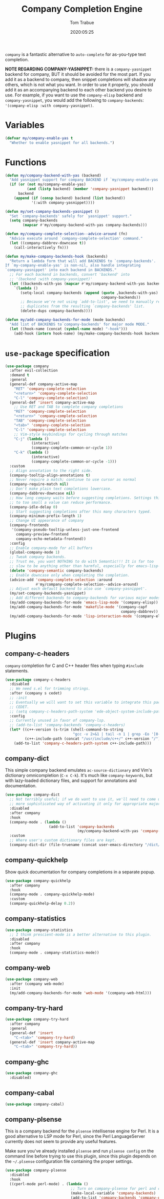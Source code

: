 #+title:  Company Completion Engine
#+author: Tom Trabue
#+email:  tom.trabue@gmail.com
#+date:   2020:05:25
#+tags:   company completion autocomplete lsp
#+STARTUP: fold

=company= is a fantastic alternative to =auto-complete= for as-you-type text
completion.

*NOTE REGARDING COMPANY-YASNIPPET:* there is a =company-yasnippet= backend for
company, BUT it should be avoided for the most part. If you add it as a backend
to company, then snippet completions will shadow any others, which is not what
you want. In order to use it properly, you should add it as an accompanying
backend to each other backend you desire to use. For example, if you want to use
the =company-elisp= backend and =company-yasnippet=, you would add the following
to =company-backends=: ='(company-elisp :with company-yasnippet)=.

* Variables
#+begin_src emacs-lisp
  (defvar my/company-enable-yas t
    "Whether to enable yasnippet for all backends.")
#+end_src

* Functions
#+begin_src emacs-lisp
  (defun my/company-backend-with-yas (backend)
    "Add yasnippet support for company BACKEND if `my/company-enable-yas' is non-nil."
    (if (or (not my/company-enable-yas)
            (and (listp backend) (member 'company-yasnippet backend)))
        backend
      (append (if (consp backend) backend (list backend))
              '(:with company-yasnippet))))

  (defun my/set-company-backends-yasnippet ()
    "Set `company-backends' safely for `yasnippet' support."
    (setq company-backends
          (mapcar #'my/company-backend-with-yas company-backends)))

  (defun my/company-complete-selection--advice-around (fn)
    "Advice execute around `company-complete-selection' command."
    (let ((company-dabbrev-downcase t))
      (call-interactively fn)))

  (defun my/make-company-backends-hook (backends)
    "Return a lambda form that will add BACKENDS to `company-backends'.
  If `my-company-enable-yas' is non-nil, also handle integrating
  `company-yasnippet' into each backend in BACKENDS."
    ;; For each backend in backends, convert 'backend' into
    ;; '(backend :with company-yasnippet)'
    (let ((backends-with-yas (mapcar #'my/company-backend-with-yas backends)))
      `(lambda ()
         (setq-local company-backends (append (quote ,backends-with-yas)
                                              company-backends))
         ;; Because we're not using `add-to-list', we need to manually remove
         ;; duplicates from the resulting `company-backends' list.
         (delete-dups company-backends))))

  (defun my/add-company-backends-for-mode (mode backends)
    "Add list of BACKENDS to`company-backends' for major mode MODE."
    (let ((hook-name (concat (symbol-name mode) "-hook")))
      (add-hook (intern hook-name) (my/make-company-backends-hook backends))))
#+end_src

* =use-package= specification
#+begin_src emacs-lisp
  (use-package company
    :after evil-collection
    :demand t
    :general
    (general-def company-active-map
      "RET" 'company-complete-selection
      "<return>" 'company-complete-selection
      "C-l" 'company-complete-selection)
    (general-def 'insert company-active-map
      ;; Use RET and TAB to complete company completions
      "RET" 'company-complete-selection
      "<return>" 'company-complete-selection
      "TAB" 'company-complete-selection
      "<tab>" 'company-complete-selection
      "C-l" 'company-complete-selection
      ;; Vim-style keybindings for cycling through matches
      "C-j" (lambda ()
              (interactive)
              (company-complete-common-or-cycle 1))
      "C-k" (lambda ()
              (interactive)
              (company-complete-common-or-cycle -1)))
    :custom
    ;; Align annotation to the right side.
    (company-tooltip-align-annotations t)
    ;; Never require a match; continue to use cursor as normal
    (company-require-match nil)
    ;; Don't make plain text completions lowercase.
    (company-dabbrev-downcase nil)
    ;; How long company waits before suggesting completions. Settings this value
    ;; to too small a value can reduce performance.
    (company-idle-delay 0)
    ;; Start suggesting completions after this many characters typed.
    (company-minimum-prefix-length 1)
    ;; Change UI appearance of company
    (company-frontends
     '(company-pseudo-tooltip-unless-just-one-frontend
       company-preview-frontend
       company-echo-metadata-frontend))
    :config
    ;; Enable company-mode for all buffers
    (global-company-mode 1)
    ;; Tweak company backends.
    ;; Trust me, you want NOTHING to do with Semantic!!! It is far too
    ;; slow to be anything other than harmful, especially for emacs-lisp-mode.
    (delete 'company-semantic company-backends)
    ;; Enable downcase only when completing the completion.
    (advice-add 'company-complete-selection :around
                #'my/company-complete-selection--advice-around)
    ;; Adjust each default backend to also use `company-yasnippet'.
    (my/set-company-backends-yasnippet)
    ;; Add different backends to company-backends for various major modes.
    (my/add-company-backends-for-mode 'emacs-lisp-mode '(company-elisp))
    (my/add-company-backends-for-mode 'makefile-mode '(company-capf
                                                       company-dabbrev))
    (my/add-company-backends-for-mode 'lisp-interaction-mode '(company-elisp)))
#+end_src

* Plugins
** company-c-headers
=company= completion for C and C++ header files when typing =#include=
statements.

#+begin_src emacs-lisp
  (use-package company-c-headers
    :disabled
    ;; We need s.el for trimming strings.
    :after (company s cedet)
    ;; :init
    ;; Eventually we will want to set this variable to integrate this package
    ;; CEDET.
    ;; (setq company-c-headers-path-system 'ede-object-system-include-path)
    :config
    ;; Currently unused in favor of company-lsp.
    ;; (add-to-list 'company-backends 'company-c-headers)
    (let* ((c++-version (s-trim (shell-command-to-string
                                 "gcc -v 2>&1 | tail -n 1 | grep -Eo '[0-9]+(\.[0-9]+)*'")))
           (c++-include-path (concat "/usr/include/c++/" c++-version "/")))
      (add-to-list 'company-c-headers-path-system c++-include-path)))
#+end_src

** company-dict
This simple company backend emulates =ac-source-dictionary= and Vim's
dictionary omnicompletion (=C-x C-k=). It's much like =company-keywords=, but
with lazy-loaded dictionary files, and support for annotations and
documentation.

#+begin_src emacs-lisp
  (use-package company-dict
    ;; Not terribly useful; if we do want to use it, we'll need to come up with a
    ;; more sophisticated way of activating it only for appropriate major modes.
    :disabled
    :after company
    :hook
    (company-mode . (lambda ()
                      (add-to-list 'company-backends
                                   (my/company-backend-with-yas 'company-dict))))
    :custom
    ;; Where user's custom dictionary files are kept.
    (company-dict-dir (file-truename (concat user-emacs-directory "/dict/"))))
#+end_src

** company-quickhelp
Show quick documentation for company completions in a separate popup.

#+begin_src emacs-lisp
  (use-package company-quickhelp
    :after company
    :hook
    (company-mode . company-quickhelp-mode)
    :custom
    (company-quickhelp-delay 0.2))
#+end_src

** company-statistics
#+begin_src emacs-lisp
  (use-package company-statistics
    ;; I think prescient-mode is a better alternative to this plugin.
    :disabled
    :after company
    :hook
    (company-mode . company-statistics-mode))
#+end_src

** company-web
#+begin_src emacs-lisp
  (use-package company-web
    :after (company web-mode)
    :init
    (my/add-company-backends-for-mode 'web-mode '(company-web-html)))
#+end_src

** company-try-hard
#+begin_src emacs-lisp
  (use-package company-try-hard
    :after company
    :general
    (general-def 'insert
      "C-<tab>" 'company-try-hard)
    (general-def 'insert company-active-map
      "C-<tab>" 'company-try-hard))
#+end_src

** company-ghc
#+begin_src emacs-lisp
  (use-package company-ghc
    :disabled)
#+end_src

** company-cabal
#+begin_src emacs-lisp
  (use-package company-cabal)
#+end_src

** company-plsense
This is a company backend for the =plsense= intellisense engine for Perl.  It
is a good alternative to LSP mode for Perl, since the Perl LanguageServer
currently does not seem to provide any useful features.

Make sure you've already installed =plsense= and run =plsense config= on the
command line before trying to use this plugin, since this plugin depends on
the =~/.plsense= configuration file containing the proper settings.

#+begin_src emacs-lisp
  (use-package company-plsense
    :disabled
    :hook
    ((cperl-mode perl-mode) . (lambda ()
                                ;; Turn on company-plsense for perl and cperl mode.
                                (make-local-variable 'company-backends)
                                (add-to-list 'company-backends 'company-plsense)
                                (when (not company-plsense--server-started-p)
                                  (company-plsense-start-server))
                                (company-plsense-init)))
    :init
    (setq company-plsense-ignore-compile-errors t))
#+end_src

** company-auctex
#+begin_src emacs-lisp
  (use-package company-auctex
    :after (auctex company)
    :hook
    (tex-mode . (lambda ()
                  (add-to-list 'company-backends 'company-auctex)
                  (company-auctex-init))))
#+end_src

** company-lsp
=company-lsp= is a company backend supporting =lsp-mode=.

*NOTE*: You should never have to use =company-lsp=! It is a deprecated
package that is only useful in particular circumstances. The only supported
company backend for =lsp-mode= is =company-capf=, so try using that one
first.

#+begin_src emacs-lisp
  (use-package company-lsp
    :disabled
    :after (company lsp-mode)
    ;; Only activate company-lsp for specific modes
    :hook
    ((sh-mode c-mode-common) . (lambda ()
                                 (make-local-variable 'company-backends)
                                 (add-to-list 'company-backends 'company-lsp)))
    :custom
    (company-lsp-cache-candidates nil)
    (company-lsp-async t)
    (company-lsp-enable-snippet t)
    (company-lsp-enable-recompletion t))
#+end_src

** company-box
=company-box= is a company front-end with icons! It provides a great, modern
looking UI for company completions similar to something like Visual Studio Code,
and allows users to customize the icons it displays alongside completion
candidates. It also integrates with =company-quickhelp= for bringing up
completion item documentation.

*COMPATIBILITY:* =company-box= only works in GUI Emacs.

*IMPORTANT PERFORMANCE NOTE:* I have noticed that enabling =company-box=
/greatly/ increases input lag when using =company= completion, sometimes causing
Emacs to freeze completely (this sometimes happens in =emacs-lisp-mode=). The
input lag can drag your editing speed to a halt. =company-box= certainly is
cool, and looks beautiful, but you should use it at your own risk.

#+begin_src emacs-lisp
  (use-package company-box
    ;; Disabled for performance reasons. See note in description.
    :disabled
    :after company
    :if (display-graphic-p)
    :hook
    (company-mode . company-box-mode)
    :custom
    ;; Max number of candidates to show in tooltip.
    ;; A large number can slow down rendering.
    (company-box-max-candidates 10)
    ;; Min/max dimensions for the completion tooltip window.
    (company-box-tooltip-minimum-width 260)
    (company-box-tooltip-maximum-width 260))
#+end_src

** company-prescient
=prescient= intelligent completion support for =company-mode=.

#+begin_src emacs-lisp
  (use-package company-prescient
    :after (company prescient)
    :hook
    (company-mode . company-prescient-mode))
#+end_src

** company-elixir
Company completion backend for Elixir. This is an old, unmaintained plugin that
uses an external IEx process to generate completion candidates. It's not
terribly useful anymore, since anyone writing Elixir code from within Emacs
should be using =lsp-mode= which has a much better completion backend using
=elixir-ls=. However, it can be useful for generating completions for other
Elixir-related major modes that are not covered by =lsp-mode=, such as
=inf-elixir-mode=.

#+begin_src emacs-lisp
  (use-package company-elixir
    ;; Not that useful. Completions only work if you have a valid,
    ;; working Elixir project.
    :disabled
    ;; This package is not in ELPA or MELPA
    :straight
    (company-elixir :flavor melpa :type git :host github
                    :repo "ayrat555/company-elixir"
                    :files (:defaults "company_elixir_script.exs"))
    :hook
    (inf-elixir-mode . company-elixir-hook))
#+end_src
